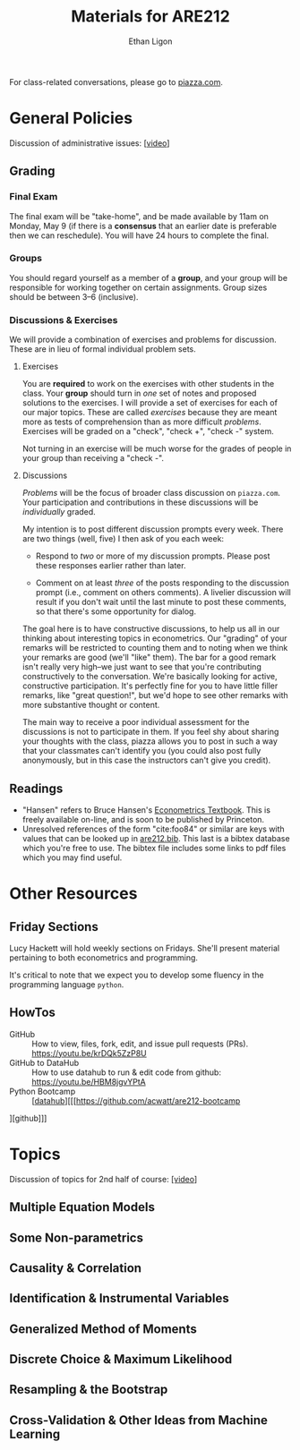 #+TITLE:  Materials for ARE212
#+AUTHOR: Ethan Ligon

For class-related conversations, please go to [[https://piazza.com/class/km9z4xiuham24j][piazza.com]].

* General Policies
  Discussion of administrative issues: [[[https://drive.google.com/file/d/1lrcl99dxnaH2APiQ7d5EwppcpMbhpM8-][video]]]

** Grading
*** Final Exam
    The final exam will be "take-home", and be made available by 11am on
    Monday, May 9 (if there is a *consensus* that an earlier date is
    preferable then we can reschedule).  You will have 24 hours to
    complete the final.

*** Groups
    You should regard yourself as a member of a *group*, and your
    group will be responsible for working together on certain
    assignments.  Group sizes should be between 3--6 (inclusive).  

*** Discussions & Exercises
    We will provide a combination of exercises and problems for
    discussion.  These are in lieu of formal individual problem sets.  
**** Exercises
    You are *required* to work on the exercises with other students in
    the class.  Your *group* should turn in /one/ set of notes and
    proposed solutions to the exercises.   I will provide a set of
    exercises for each of our major topics.   These are called
    /exercises/ because they are meant more as tests of comprehension
    than as more difficult /problems/.  Exercises will be graded on a
    "check", "check +", "check -" system.  

    Not turning in an exercise will be much worse for the grades of
    people in your group than receiving a "check -".

**** Discussions
    /Problems/ will be the focus of broader class discussion on =piazza.com=.  Your
    participation and contributions in these discussions will be
    /individually/ graded.

    My intention is to post different discussion prompts every week.
    There are two things (well, five) I then ask of you each week: 

       - Respond to /two/ or more of my discussion prompts.  
         Please post these responses earlier rather than later.

       - Comment on at least /three/ of the posts responding to the
         discussion prompt (i.e., comment on others comments).  A
         livelier discussion will result if you don't wait until the
         last minute to post these comments, so that there's some
         opportunity for dialog.  
 
    The goal here is to have constructive discussions, to help us all
    in our thinking about interesting topics in econometrics.  Our
    "grading" of your remarks will be restricted to counting them and
    to noting when we think your remarks are good (we'll "like" them).
    The bar for a good remark isn't really very high--we just want to
    see that you're contributing constructively to the conversation.
    We're basically looking for active, constructive participation.
    It's perfectly fine for you to have little filler remarks, like
    "great question!", but we'd hope to see other remarks with more
    substantive thought or content.

    The main way to receive a poor individual assessment for the
    discussions is not to participate in them.  If you feel shy about
    sharing your thoughts with the class, piazza allows you to post in
    such a way that your classmates can't identify you (you could also
    post fully anonymously, but in this case the instructors can't
    give you credit).

** Readings
  - "Hansen" refers to Bruce Hansen's [[https://www.ssc.wisc.edu/~bhansen/econometrics/Econometrics.pdf][Econometrics Textbook]].  This is
    freely available on-line, and is soon to be published by Princeton.
  - Unresolved references of the form "cite:foo84" or similar are keys
    with values that can be looked up in
    [[file:are212.bib][are212.bib]].  This last is a bibtex database which
    you're free to use.  The bibtex file includes some links to pdf
    files which you may find useful.
* Other Resources
** Friday Sections
   Lucy Hackett will hold weekly sections on Fridays.  She'll present
   material pertaining to both econometrics and programming.

   It's critical to note that we expect you to develop some fluency in
   the programming language =python=.  

** HowTos
   - GitHub :: How to view, files, fork, edit, and issue pull requests
     (PRs).  https://youtu.be/krDQk5ZzP8U
   - GitHub to DataHub :: How to use datahub to run & edit code from
     github:  https://youtu.be/HBM8jgvYPtA
   - Python Bootcamp :: [[[http://datahub.berkeley.edu/user-redirect/interact?account=acwatt&repo=are212-bootcamp&branch=master&path=][datahub]]][[[https://github.com/acwatt/are212-bootcamp
][github]]]

* Topics
   Discussion of topics for 2nd half of course: [[https://drive.google.com/file/d/1MmyeW71lNVixYoXcuJTHjdBk-Fu7kpq_][[video]]]
** Multiple Equation Models
** Some Non-parametrics
** Causality & Correlation
** Identification & Instrumental Variables
** Generalized Method of Moments
** Discrete Choice & Maximum Likelihood
** Resampling &  the Bootstrap
** Cross-Validation & Other Ideas from Machine Learning
* Future Topics                                                    :noexport:
** Multiple Equation Models
   - Lecture: Multiple Linear Equation Models I [[https://github.com/ligonteaching/ARE212_Materials/blob/master/multiple_regression.pdf][[pdf]]][[[https://drive.google.com/file/d/1ULO_v8_g-lIWLdU0af7SW_kax_8vht5o][video]]]
   - Reading
     - Hansen Ch. 11.  General contemporary reference on systems of
       linear regressions.
     - [[https://en.wikipedia.org/wiki/Moore%E2%80%93Penrose_inverse][Moore-Penrose Pseudo-Inverse]]
     - [[https://xkcd.com/1132/][Munroe (2012)]].  Did the sun just explode?
     - fullcite:haavelmo44.  Classic discussion of the "probability
       approach" to estimating economic models; one of the key
       documents distinguishing econometrics from statistics.
     - fullcite:christ94.  Discussion of the birth of econometrics at
       the Cowles Commission; beyond its historical importance, worth
       reading to understand the source of much of the jargon we now use.
     - cite:stock-trebbi03,wright1921,wright1928 (Appendix B).  On the
       origins of instrumental variables.  The Wright papers are some
       of the earliest and clearest discussions of identification.
   - Jupyter notebooks
     - [[file:random_variables0.ipynb][random_variables0.ipynb]]
     - [[file:classical_regression.ipynb][classical_regression.ipynb]]
     - [[file:weighted_regression.ipynb][weighted_regression.ipynb]]
** Some Non-parametrics
   - Reading
     - Non-parametric Density Estimation, Chapter 17 in [[https://www.ssc.wisc.edu/~bhansen/probability/Intro2Metrics.pdf][Hansen's Introduction to Econometrics]]
     - Hansen Ch. 19 (Non-parametric regression)
** Causality & Correlation
   - [[file:causality_and_correlation.pdf][Notes on Causality & Correlation]]
   - Reading
     - fullcite:frisch30.  Highly insightful and only recently
       published lectures Frisch gave at Yale in 1930.
     - fullcite:haavelmo43.  A founding document of the structural
       (Cowles Commission) approach to economics.
     - fullcite:haavelmo44.  Classic statement regarding the
       "probability approach" to economics.
     - fullcite:goldberger72. Insightful, historically informed
       reflections on identification of structural models in economics.
     - fullcite:pearl15,heckman-pinto15,pearl13.  Back and forth between Pearl
       & Heckman/Pinto.  They agree on one thing: Frisch & Haavelmo were right.
     - fullcite:pearl09.  Pearl's textbook on causality.  
     - fullcite:friedman53.  Classic essay on the usefulness of
       "falsifying" economic models and the role of assumptions.
     - Stanford Encyclopedia of Philosophy, [[https://stanford.library.sydney.edu.au/archives/sum2016/entries/induction-problem/]["The Problem of Induction"]]
     - Hume, [[https://www.gutenberg.org/files/9662/9662-h/9662-h.htm][An enquiry concerning human understanding]]
     - Sewell Wright
       https://www.ncbi.nlm.nih.gov/pmc/articles/PMC1200501/pdf/111.pdf
     - fullcite:imbens-rubin15.  Up-to-date statement and discussion of
       the Neyman-Rubin potential outcomes model, with focus on the assignment model.
     - fullcite:heckman10.  Contemporary survey comparing "reduced
       form" and "structural" approaches to causal inference.
     - fullcite:heckman97.  Critique of potential outcome approach in
       program evaluation.
     - https://www.smbc-comics.com/comic/marshmallow-test
   - Jupyter notebooks
     - [[file:wright34.ipynb][wright34.ipynb]]
** Identification & Instrumental Variables
   - [[https://github.com/ligonteaching/ARE212_Materials/blob/master/iv_notes.pdf][Notes on Identification and Instrumental Variables]]

   - Reading
     - Hansen Chapter 12
     - fullcite:angrist-krueger01
     - fullcite:conley-etal12
     - fullcite:chernozhukov-hansen08  
   - Data
     - [[https://github.com/ligonteaching/ARE212_Materials/blob/master/angrist-krueger91.dta][Angrist-Krueger (1991)]]
** Generalized Method of Moments
   - [[https://github.com/ligonteaching/ARE212_Materials/blob/master/gmm_notes.pdf][Notes on GMM]]
   - Reading
     - Hansen Chapter 13
     - Review normal linear regression model (E.g., Hansen Chapter 5)
     - fullcite:chamberlain87
     - fullcite:newey-west87a
   - Further notes on [[https://github.com/ligonteaching/ARE212_Materials/blob/master/gmm_estimation.pdf][GMM Estimation]]
   - Jupyter notebook exploring GMM in finite samples
     ([[https://github.com/ligonteaching/ARE212_Materials/blob/master/gmm_finite_samples.ipynb][github]]/[[http://datahub.berkeley.edu/user-redirect/interact?account=ligonteaching&repo=ARE212_Materials&branch=master&path=gmm_finite_samples.ipynb][datahub]])
** Resampling & the Bootstrap
  - [[https://github.com/ligonteaching/ARE212_Materials/blob/master/bootstrapping_notes.pdf][Notes on Data Generating Processes and the Bootstrap]]
  - Reading
    - Hansen Chapter 10
** Cross-Validation & Other Ideas from Machine Learning
  - fullcite:friedman53
  - Reading
    - Hansen Section 22.6
  - Hansen Chapter 23
  - Jupyter notebook comparing MLE & Nonlinear-IV estimation of a Logit model 
    ([[https://github.com/ligonteaching/ARE212_Materials/blob/master/gmm_logit.ipynb][github]]/[[http://datahub.berkeley.edu/user-redirect/interact?account=ligonteaching&repo=ARE212_Materials&branch=master&path=gmm_logit.ipynb][datahub]])
  - Notes on [[https://github.com/ligonteaching/ARE212_Materials/blob/master/loss_penalty.pdf][Loss-Penalty Estimation]]
  - Jupyter notebook on [[https://github.com/ligonteaching/ARE212_Materials/blob/master/linear-non-linear.ipynb][linear estimation of non-linear functions]] ([[http://datahub.berkeley.edu/user-redirect/interact?account=ligonteaching&repo=ARE212_Materials&branch=master&path=linear-non-linear.ipynb][datahub]])
   
#+LATEX: \printbibliography
